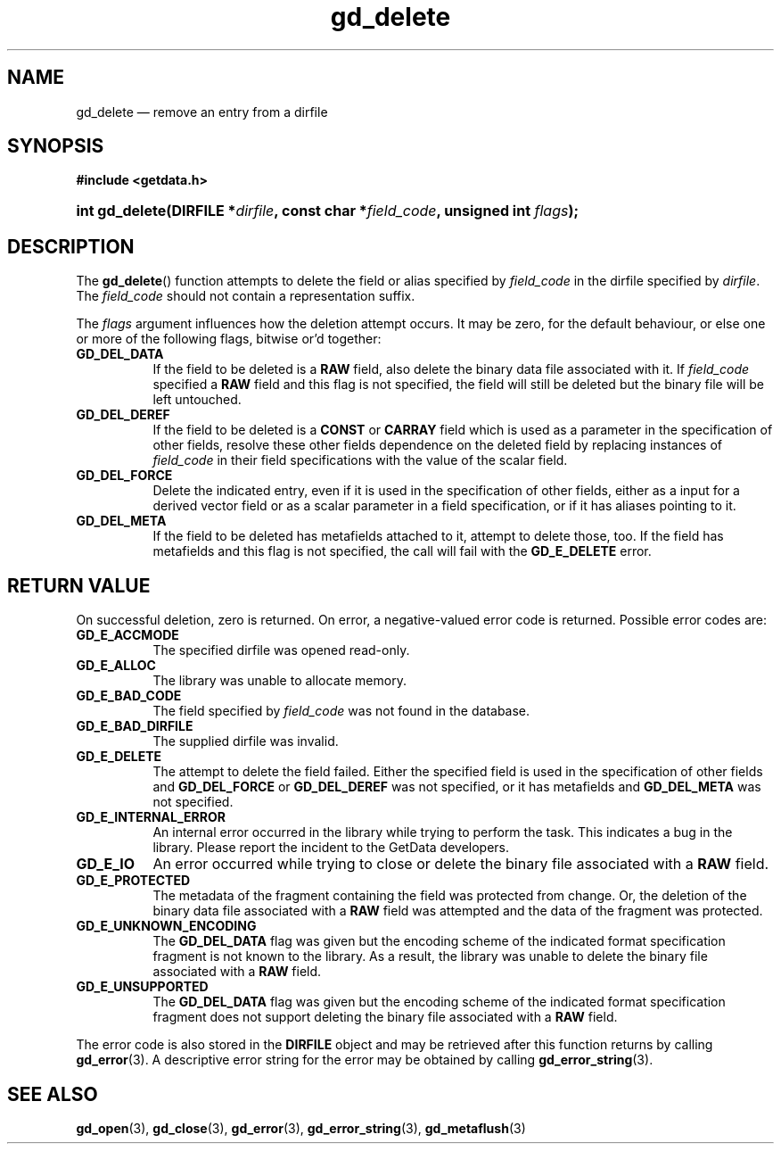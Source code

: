 .\" gd_delete.3.  The gd_delete man page.
.\"
.\" Copyright (C) 2008, 2009, 2010, 2012, 2014, 2016 D. V. Wiebe
.\"
.\""""""""""""""""""""""""""""""""""""""""""""""""""""""""""""""""""""""""
.\"
.\" This file is part of the GetData project.
.\"
.\" Permission is granted to copy, distribute and/or modify this document
.\" under the terms of the GNU Free Documentation License, Version 1.2 or
.\" any later version published by the Free Software Foundation; with no
.\" Invariant Sections, with no Front-Cover Texts, and with no Back-Cover
.\" Texts.  A copy of the license is included in the `COPYING.DOC' file
.\" as part of this distribution.
.\"
.TH gd_delete 3 "22 November 2016" "Version 0.10.0" "GETDATA"
.SH NAME
gd_delete \(em remove an entry from a dirfile
.SH SYNOPSIS
.B #include <getdata.h>
.HP
.nh
.ad l
.BI "int gd_delete(DIRFILE *" dirfile ", const char *" field_code ,
.BI "unsigned int " flags );
.hy
.ad n
.SH DESCRIPTION
The
.BR gd_delete ()
function attempts to delete the field or alias specified by
.I field_code
in the dirfile specified by
.IR dirfile .
The
.I field_code
should not contain a representation suffix.

The
.I flags
argument influences how the deletion attempt occurs.  It may be zero, for the
default behaviour, or else one or more of the following flags, bitwise or'd
together:
.TP 8
.B GD_DEL_DATA
If the field to be deleted is a
.B RAW
field, also delete the binary data file associated with it.  If
.I field_code
specified a
.B RAW
field and this flag is not specified, the field will still be deleted but the
binary file will be left untouched.
.TP
.B GD_DEL_DEREF
If the field to be deleted is a
.B CONST
or
.B CARRAY
field which is used as a parameter in the specification of other fields, resolve
these other fields dependence on the deleted field by replacing instances of
.I field_code
in their field specifications with the value of the scalar field.
.TP
.B GD_DEL_FORCE
Delete the indicated entry, even if it is used in the specification of other
fields, either as a input for a derived vector field or as a scalar parameter in
a field specification, or if it has aliases pointing to it.
.TP
.B GD_DEL_META
If the field to be deleted has metafields attached to it, attempt to delete
those, too.  If the field has metafields and this flag is not specified, the
call will fail with the
.B GD_E_DELETE
error.
.SH RETURN VALUE
On successful deletion, zero is returned.  On error, a negative-valued error
code is returned.  Possible error codes are:
.TP 8
.B GD_E_ACCMODE
The specified dirfile was opened read-only.
.TP
.B GD_E_ALLOC
The library was unable to allocate memory.
.TP
.B GD_E_BAD_CODE
The field specified by
.I field_code
was not found in the database.
.TP
.B GD_E_BAD_DIRFILE
The supplied dirfile was invalid.
.TP
.B GD_E_DELETE
The attempt to delete the field failed.  Either the specified field is used in
the specification of other fields and
.B GD_DEL_FORCE
or
.B GD_DEL_DEREF
was not specified, or it has metafields and
.B GD_DEL_META
was not specified.
.TP
.B GD_E_INTERNAL_ERROR
An internal error occurred in the library while trying to perform the task.
This indicates a bug in the library.  Please report the incident to the
GetData developers.
.TP
.B GD_E_IO
An error occurred while trying to close or delete the binary file associated
with a
.B RAW
field.
.TP
.B GD_E_PROTECTED
The metadata of the fragment containing the field was protected from change.
Or, the deletion of the binary data file associated with a
.B RAW
field was attempted and the data of the fragment was protected.
.TP
.B GD_E_UNKNOWN_ENCODING
The
.B GD_DEL_DATA
flag was given but the encoding scheme of the indicated format specification
fragment is not known to the library.  As a result, the library was unable to
delete the binary file associated with a
.B RAW
field.
.TP
.B GD_E_UNSUPPORTED
The
.B GD_DEL_DATA
flag was given but the encoding scheme of the indicated format specification
fragment does not support deleting the binary file associated with a
.B RAW
field.
.PP
The error code is also stored in the
.B DIRFILE
object and may be retrieved after this function returns by calling
.BR gd_error (3).
A descriptive error string for the error may be obtained by calling
.BR gd_error_string (3).
.SH SEE ALSO
.BR gd_open (3),
.BR gd_close (3),
.BR gd_error (3),
.BR gd_error_string (3),
.BR gd_metaflush (3)
